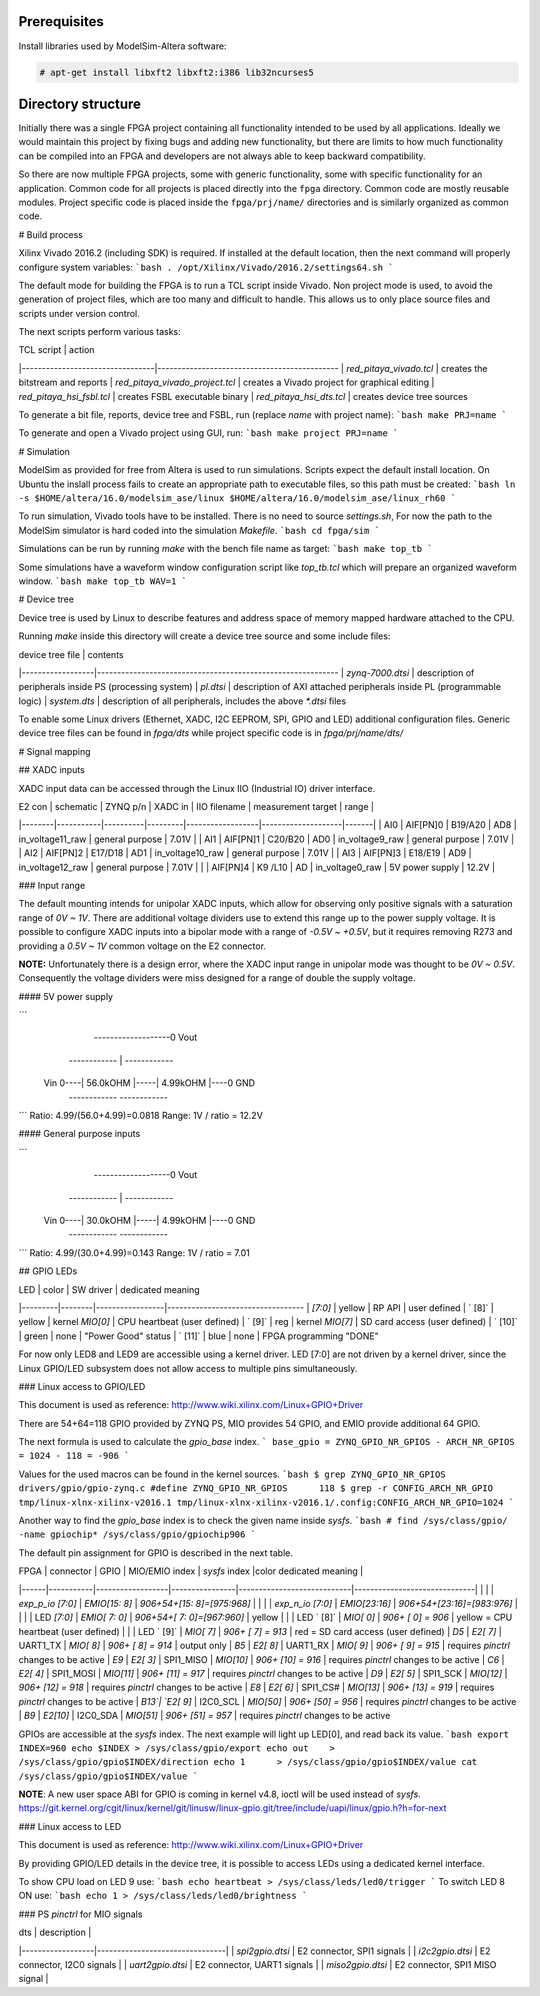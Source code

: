 =============
Prerequisites
=============

Install libraries used by ModelSim-Altera software:

.. code-block:: shell-session

   # apt-get install libxft2 libxft2:i386 lib32ncurses5

===================
Directory structure
===================

Initially there was a single FPGA project containing all functionality intended to be used by all applications.
Ideally we would maintain this project by fixing bugs and adding new functionality, but there are limits to
how much functionality can be compiled into an FPGA and developers are not always able to keep backward compatibility.

So there are now multiple FPGA projects, some with generic functionality, some with specific functionality for an application.
Common code for all projects is placed directly into the ``fpga`` directory. Common code are mostly reusable modules.
Project specific code is placed inside the ``fpga/prj/name/`` directories and is similarly organized as common code.

+-------------------+----------------------------------------------------------+
|  path             | contents                                                 |
+===================+==========================================================+
| ``fpga/Makefile`` | main Makefile, used to run FPGA related tools            |
+-------------------+----------------------------------------------------------+
| ``fpga/*.tcl``    | TCL scripts to be run inside FPGA tools                  |
+-------------------+----------------------------------------------------------+
| ``fpga/archive/`` | archive of XZ compressed FPGA bit files                  |
+-------------------+----------------------------------------------------------+
| ``fpga/doc/``     | documentation (block diagrams, address space, ...)       |
+-------------------+----------------------------------------------------------+
| ``fpga/brd/``     | board files [Vivado System-Level Design Entry](http://www.xilinx.com/support/documentation/sw_manuals/xilinx2016_2/ug895-vivado-system-level-design-entry.pdf)) |
+-------------------+----------------------------------------------------------+
| ``fpga/ip/``      | third party IP, for now Zynq block diagrams              |
+-------------------+----------------------------------------------------------+
| ``fpga/rtl/``     | Verilog (SystemVerilog) *Register-Transfer Level*        |
+-------------------+----------------------------------------------------------+
| ``fpga/sdc/``     | "Synopsys Design Constraints" contains Xilinx design constraints |
+-------------------+----------------------------------------------------------+
| ``fpga/sim/``     | simulation scripts                                       |
+-------------------+----------------------------------------------------------+
| ``fpga/tbn/``     | Verilog (SystemVerilog) *test bench*                     |
+-------------------+----------------------------------------------------------+
| ``fpga/dts/``     | device tree source include files                         |
+-------------------+----------------------------------------------------------+
| ``fpga/prj/name`` | project `name` specific code                             |
+-------------------+----------------------------------------------------------+
| ``fpga/hsi/``     | "Hardware Software Interface" contains FSBL (First Stage Boot Loader) and DTS (Design Tree) builds |
+-------------------+----------------------------------------------------------+

# Build process

Xilinx Vivado 2016.2 (including SDK) is required. If installed at the default location, then the next command will properly configure system variables:
```bash
. /opt/Xilinx/Vivado/2016.2/settings64.sh
```

The default mode for building the FPGA is to run a TCL script inside Vivado. Non project mode is used, to avoid the generation of project files, which are too many and difficult to handle. This allows us to only place source files and scripts under version control.

The next scripts perform various tasks:

| TCL script                      | action
|---------------------------------|---------------------------------------------
| `red_pitaya_vivado.tcl`         | creates the bitstream and reports
| `red_pitaya_vivado_project.tcl` | creates a Vivado project for graphical editing
| `red_pitaya_hsi_fsbl.tcl`       | creates FSBL executable binary
| `red_pitaya_hsi_dts.tcl`        | creates device tree sources

To generate a bit file, reports, device tree and FSBL, run (replace `name` with project name):
```bash
make PRJ=name
```

To generate and open a Vivado project using GUI, run:
```bash
make project PRJ=name
```

# Simulation

ModelSim as provided for free from Altera is used to run simulations. Scripts expect the default install location. On Ubuntu the inslall process fails to create an appropriate path to executable files, so this path must be created:
```bash
ln -s $HOME/altera/16.0/modelsim_ase/linux $HOME/altera/16.0/modelsim_ase/linux_rh60
```

To run simulation, Vivado tools have to be installed. There is no need to source `settings.sh`, For now the path to the ModelSim simulator is hard coded into the simulation `Makefile`.
```bash
cd fpga/sim
```

Simulations can be run by running `make` with the bench file name as target:
```bash
make top_tb
```

Some simulations have a waveform window configuration script like `top_tb.tcl` which will prepare an organized waveform window.
```bash
make top_tb WAV=1
```

# Device tree

Device tree is used by Linux to describe features and address space of memory mapped hardware attached to the CPU.

Running `make` inside this directory will create a device tree source and some include files:

| device tree file | contents
|------------------|------------------------------------------------------------
| `zynq-7000.dtsi` | description of peripherals inside PS (processing system)
| `pl.dtsi`        | description of AXI attached peripherals inside PL (programmable logic)
| `system.dts`     | description of all peripherals, includes the above `*.dtsi` files

To enable some Linux drivers (Ethernet, XADC, I2C EEPROM, SPI, GPIO and LED)
additional configuration files. Generic device tree files can be found in `fpga/dts`
while project specific code is in `fpga/prj/name/dts/`

# Signal mapping

## XADC inputs

XADC input data can be accessed through the Linux IIO (Industrial IO) driver interface.

| E2 con | schematic | ZYNQ p/n | XADC in | IIO filename     | measurement target | range |
|--------|-----------|----------|---------|------------------|--------------------|-------|
| AI0    | AIF[PN]0  | B19/A20  | AD8     | in_voltage11_raw | general purpose    | 7.01V |
| AI1    | AIF[PN]1  | C20/B20  | AD0     | in_voltage9_raw  | general purpose    | 7.01V |
| AI2    | AIF[PN]2  | E17/D18  | AD1     | in_voltage10_raw | general purpose    | 7.01V |
| AI3    | AIF[PN]3  | E18/E19  | AD9     | in_voltage12_raw | general purpose    | 7.01V |
|        | AIF[PN]4  | K9 /L10  | AD      | in_voltage0_raw  | 5V power supply    | 12.2V |

### Input range

The default mounting intends for unipolar XADC inputs, which allow for observing only positive signals with a saturation range of *0V ~ 1V*. There are additional voltage dividers use to extend this range up to the power supply voltage. It is possible to configure XADC inputs into a bipolar mode with a range of *-0.5V ~ +0.5V*, but it requires removing R273 and providing a *0.5V ~ 1V* common voltage on the E2 connector.

**NOTE:** Unfortunately there is a design error, where the XADC input range in unipolar mode was thought to be *0V ~ 0.5V*. Consequently the voltage dividers were miss designed for a range of double the supply voltage.

#### 5V power supply

```
                         -------------------0  Vout
           ------------  |  ------------
 Vin  0----| 56.0kOHM |-----| 4.99kOHM |----0  GND
           ------------     ------------
```
Ratio: 4.99/(56.0+4.99)=0.0818
Range: 1V / ratio = 12.2V

#### General purpose inputs

```
                         -------------------0  Vout
           ------------  |  ------------
 Vin  0----| 30.0kOHM |-----| 4.99kOHM |----0  GND
           ------------     ------------
```
Ratio: 4.99/(30.0+4.99)=0.143
Range: 1V / ratio = 7.01


## GPIO LEDs

| LED     | color  | SW driver       | dedicated meaning
|---------|--------|-----------------|----------------------------------
| `[7:0]` | yellow | RP API          | user defined
| `  [8]` | yellow | kernel `MIO[0]` | CPU heartbeat (user defined)
| `  [9]` | reg    | kernel `MIO[7]` | SD card access (user defined)
| ` [10]` | green  | none            | "Power Good" status
| ` [11]` | blue   | none            | FPGA programming "DONE"

For now only LED8 and LED9 are accessible using a kernel driver. LED [7:0] are not driven by a kernel driver, since the Linux GPIO/LED subsystem does not allow access to multiple pins simultaneously.

### Linux access to GPIO/LED

This document is used as reference: http://www.wiki.xilinx.com/Linux+GPIO+Driver

There are 54+64=118 GPIO provided by ZYNQ PS, MIO provides 54 GPIO,
and EMIO provide additional 64 GPIO.

The next formula is used to calculate the `gpio_base` index.
```
base_gpio = ZYNQ_GPIO_NR_GPIOS - ARCH_NR_GPIOS = 1024 - 118 = -906
```

Values for the used macros can be found in the kernel sources.
```bash
$ grep ZYNQ_GPIO_NR_GPIOS drivers/gpio/gpio-zynq.c
#define	ZYNQ_GPIO_NR_GPIOS	118
$ grep -r CONFIG_ARCH_NR_GPIO tmp/linux-xlnx-xilinx-v2016.1
tmp/linux-xlnx-xilinx-v2016.1/.config:CONFIG_ARCH_NR_GPIO=1024
```

Another way to find the `gpio_base` index is to check the given name inside `sysfs`.
```bash
# find /sys/class/gpio/ -name gpiochip*
/sys/class/gpio/gpiochip906
```

The default pin assignment for GPIO is described in the next table.

| FPGA | connector | GPIO             | MIO/EMIO index | `sysfs` index              |color   dedicated meaning     |
|------|-----------|------------------|----------------|----------------------------|------------------------------|
|      |           | `exp_p_io [7:0]` | `EMIO[15: 8]`  | `906+54+[15: 8]=[975:968]` |
|      |           | `exp_n_io [7:0]` | `EMIO[23:16]`  | `906+54+[23:16]=[983:976]` |
|      |           | LED `[7:0]`      | `EMIO[ 7: 0]`  | `906+54+[ 7: 0]=[967:960]` | yellow
|      |           | LED `  [8]`      |  `MIO[ 0]`     | `906+   [ 0]   = 906`      | yellow = CPU heartbeat (user defined)
|      |           | LED `  [9]`      |  `MIO[ 7]`     | `906+   [ 7]   = 913`      | red    = SD card access (user defined)
| `D5` | `E2[ 7]`  | UART1_TX         |  `MIO[ 8]`     | `906+   [ 8]   = 914`      | output only
| `B5` | `E2[ 8]`  | UART1_RX         |  `MIO[ 9]`     | `906+   [ 9]   = 915`      | requires `pinctrl` changes to be active
| `E9` | `E2[ 3]`  | SPI1_MISO        |  `MIO[10]`     | `906+   [10]   = 916`      | requires `pinctrl` changes to be active
| `C6` | `E2[ 4]`  | SPI1_MOSI        |  `MIO[11]`     | `906+   [11]   = 917`      | requires `pinctrl` changes to be active
| `D9` | `E2[ 5]`  | SPI1_SCK         |  `MIO[12]`     | `906+   [12]   = 918`      | requires `pinctrl` changes to be active
| `E8` | `E2[ 6]`  | SPI1_CS#         |  `MIO[13]`     | `906+   [13]   = 919`      | requires `pinctrl` changes to be active
| `B13`| `E2[ 9]`  | I2C0_SCL         |  `MIO[50]`     | `906+   [50]   = 956`      | requires `pinctrl` changes to be active
| `B9` | `E2[10]`  | I2C0_SDA         |  `MIO[51]`     | `906+   [51]   = 957`      | requires `pinctrl` changes to be active

GPIOs are accessible at the `sysfs` index.
The next example will light up LED[0], and read back its value.
```bash
export INDEX=960
echo $INDEX > /sys/class/gpio/export
echo out    > /sys/class/gpio/gpio$INDEX/direction
echo 1      > /sys/class/gpio/gpio$INDEX/value
cat           /sys/class/gpio/gpio$INDEX/value
```

**NOTE**: A new user space ABI for GPIO is coming in kernel v4.8, ioctl will be used instead of `sysfs`.
https://git.kernel.org/cgit/linux/kernel/git/linusw/linux-gpio.git/tree/include/uapi/linux/gpio.h?h=for-next

### Linux access to LED

This document is used as reference: http://www.wiki.xilinx.com/Linux+GPIO+Driver

By providing GPIO/LED details in the device tree, it is possible to access LEDs using a dedicated kernel interface.

To show CPU load on LED 9 use:
```bash
echo heartbeat > /sys/class/leds/led0/trigger
```
To switch LED 8 ON use:
```bash
echo 1 > /sys/class/leds/led0/brightness
```

### PS `pinctrl` for MIO signals

| dts              | description                    |
|------------------|--------------------------------|
| `spi2gpio.dtsi`  | E2 connector, SPI1 signals     |
| `i2c2gpio.dtsi`  | E2 connector, I2C0 signals     |
| `uart2gpio.dtsi` | E2 connector, UART1 signals    |
| `miso2gpio.dtsi` | E2 connector, SPI1 MISO signal |
